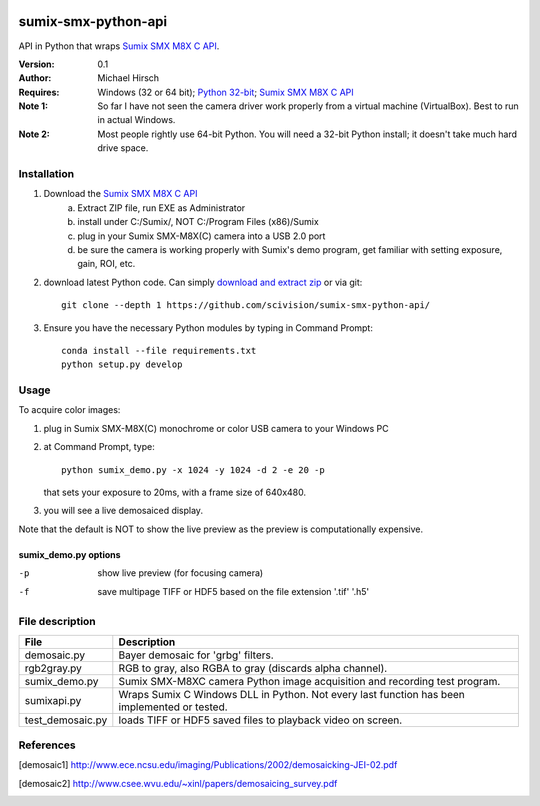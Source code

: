 .. image:: https://travis-ci.org/scivision/pysumix.svg?branch=master
  :target: https://travis-ci.org/scivision/pysumix
.. image:: https://coveralls.io/repos/scivision/pysumix/badge.svg?branch=master
  :target: https://coveralls.io/r/scivision/pysumix?branch=master
  :alt: Coverage Status

======================
sumix-smx-python-api
======================

API in Python that wraps `Sumix SMX M8X  C API <http://www.sumix.com/cameras/downloads.shtml>`_.

:Version: 0.1
:Author: Michael Hirsch
:Requires: Windows (32 or 64 bit); `Python 32-bit <https://repo.continuum.io/miniconda/Miniconda-latest-Windows-x86.exe>`_; `Sumix SMX M8X  C API <http://www.sumix.com/cameras/downloads.shtml>`_
:Note 1: So far I have not seen the camera driver work properly from a virtual machine (VirtualBox). Best to run in actual Windows.
:Note 2: Most people rightly use 64-bit Python. You will need a 32-bit Python install; it doesn't take much hard drive space.

Installation
============
1. Download the `Sumix SMX M8X  C API <http://www.sumix.com/cameras/downloads.shtml>`_
    a) Extract ZIP file, run EXE as Administrator
    b) install under C:/Sumix/, NOT C:/Program Files (x86)/Sumix
    c) plug in your Sumix SMX-M8X(C) camera into a USB 2.0 port
    d) be sure the camera is working properly with Sumix's demo program, get familiar with setting exposure, gain, ROI, etc.
2. download latest Python code. Can simply `download and extract zip <https://github.com/scivision/pysumix/archive/master.zip>`_ or via git::

      git clone --depth 1 https://github.com/scivision/sumix-smx-python-api/

3. Ensure you have the necessary Python modules by typing in Command Prompt::

    conda install --file requirements.txt
    python setup.py develop

Usage
=====
To acquire color images:

1. plug in Sumix SMX-M8X(C) monochrome or color USB camera to your Windows PC
2. at Command Prompt, type::

    python sumix_demo.py -x 1024 -y 1024 -d 2 -e 20 -p

   that sets your exposure to 20ms, with a frame size of 640x480.
3. you will see a live demosaiced display.

Note that the default is NOT to show the live preview as the preview is computationally expensive.

sumix_demo.py options
---------------------

-p   show live preview (for focusing camera)
-f   save multipage TIFF or HDF5 based on the file extension '.tif' '.h5'

File description
=================

================  =================
File              Description
================  =================
demosaic.py       Bayer demosaic for 'grbg' filters.
rgb2gray.py       RGB to gray, also RGBA to gray (discards alpha channel).
sumix_demo.py     Sumix SMX-M8XC camera Python image acquisition and recording test program.
sumixapi.py       Wraps Sumix C Windows DLL in Python. Not every last function has been implemented or tested.
test_demosaic.py  loads TIFF or HDF5 saved files to playback video on screen.
================  =================

References
==========
.. [demosaic1] http://www.ece.ncsu.edu/imaging/Publications/2002/demosaicking-JEI-02.pdf

.. [demosaic2] http://www.csee.wvu.edu/~xinl/papers/demosaicing_survey.pdf
